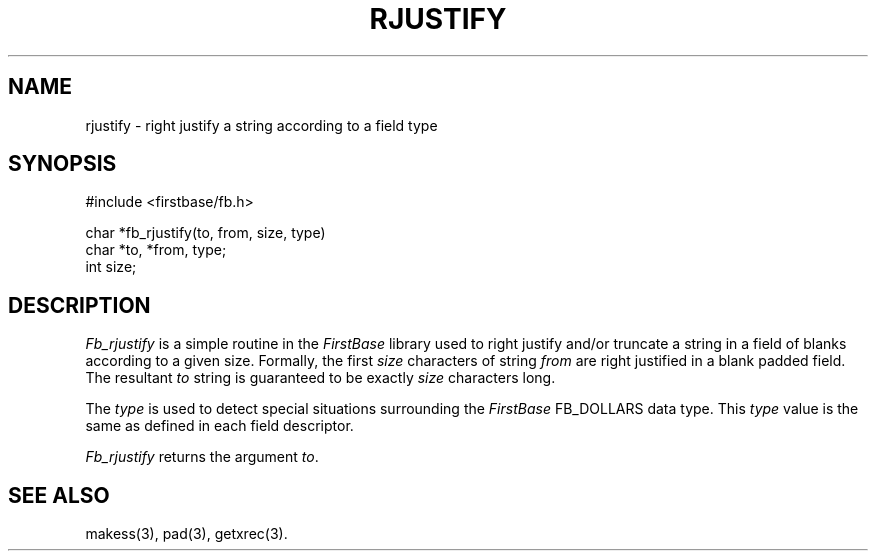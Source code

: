 .TH RJUSTIFY 3 "12 September 1995"
.FB
.SH NAME
rjustify \- right justify a string according to a field type
.SH SYNOPSIS
#include <firstbase/fb.h>
.sp 1
char *fb_rjustify(to, from, size, type)
.br
char *to, *from, type;
.br
int size;
.PP
.SH DESCRIPTION
\fIFb_rjustify\fP is a simple routine in the \fIFirstBase\fP library used to
right justify and/or truncate a string in a field of blanks according to a
given size. Formally, 
the first \fIsize\fP characters of string \fIfrom\fP are right justified in
a blank padded field. The resultant \fIto\fP string is guaranteed to be
exactly \fIsize\fP characters long.
.PP
The \fItype\fP is used to detect special situations surrounding the
\fIFirstBase\fP FB_DOLLARS data type. This \fItype\fP value is the same as
defined in each field descriptor.
.PP
\fIFb_rjustify\fP returns the argument \fIto\fP.
.br
.SH SEE ALSO
makess(3), pad(3), getxrec(3).
.br
